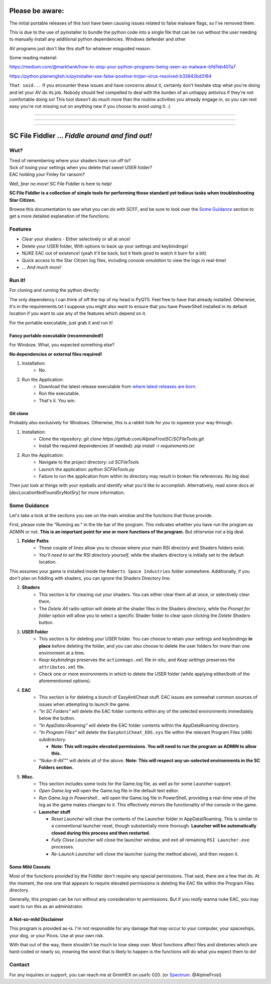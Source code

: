 =======================================
Please be aware:
=======================================

The initial portable releases of this tool have been causing issues related to false malware flags, so I've removed them.

This is due to the use of pyinstaller to bundle the python code into a single file that can be run without the user needing to manually install any additional python dependencies. Windows defender and other 

AV programs just don't like this stuff for whatever misguided reason.

Some reading material:

https://medium.com/@markhank/how-to-stop-your-python-programs-being-seen-as-malware-bfd7eb407a7

https://python.plainenglish.io/pyinstaller-exe-false-positive-trojan-virus-resolved-b33842bd3184

``That said...`` If you encounter these issues and have concerns about it, certainly don't hesitate stop what you're doing and let your AV do its job. Nobody should feel compelled to deal with the burden of an unhappy antivirus if they're not comfortable doing so! This tool doesn't do much more than the routine activities you already engage in, so you can rest easy you're not missing out on anything new if you choose to avoid using it. :)

____

____

____



=======================================
SC File Fiddler ... *Fiddle around and find out!*
=======================================


.. image:: https://media.discordapp.net/attachments/957418022312767508/1115823126564065310/image.png
   :align: center


Wut?
--------

| Tired of remembering where your shaders have run off to?
| Sick of losing your settings when you delete that *sweet* USER folder?
| EAC holding your Finley for ransom?

Well, *fear no more*! SC File Fiddler is here to help!

**SC File Fiddler is a collection of simple tools for performing those standard
yet tedious tasks when troubleshooting Star Citizen.**


Browse this documentation to see what you can do with SCFF, and be sure
to look over the `Some Guidance <#some-guidance>`_ section to get a more detailed explanation of the functions.


Features
--------

- Clear your shaders - Either selectively or all at once!
- Delete your USER folder, With options to back up your settings and keybindings!
- NUKE EAC out of existence! (yeah it'll  be back, but it feels good to watch it burn for a bit)
- Quick access to the Star Citizen log files, including *console emulation* to view the logs in real-time!
- ... *And much more!*

Run it!
-------
For cloning and running the python directly:

The only dependency I can think of off the top of my head is PyQT5. Feel free to have that already installed.
Otherwise, it's in the requirements.txt
I suppose you might also want to ensure that you have PowerShell installed in its default location if you want to use any of the features which
depend on it.

For the portable executable, just grab it and run it!

Fancy portable executable (recommended!)
~~~~~~~~~~~~~~~~~~~~~~~~~~~~~~~~~~~~~~
For Windoze. What, you expected something else?

**No dependencies or external files required!**

1. Installation:
    - No.
2. Run the Application:
    - Download the latest release executable from `where latest releases are born <https://github.com/AlpineFrostSC/SCFileTools/releases>`_.
    - Run the executable.
    - That's it. You win.


Git clone
~~~~~~~~~
Probably also exclusively for Windows. Otherwise, this is a rabbit hole for *you* to squeeze your way through.

1. Installation:
    - Clone the repository: `git clone https://github.com/AlpineFrostSC/SCFileTools.git`
    - Install the required dependencies (if needed): `pip install -r requirements.txt`

2. Run the Application:
    - Navigate to the project directory: `cd SCFileTools`
    - Launch the application: `python SCFileTools.py`
    - Failure to run the application from within its directory may result in broken file references. No big deal.

Then just look at things with your eyeballs and identify what you'd like to accomplish.
Alternatively, read some docs at [docLocationNotFoundSryNotSry] for more information.


Some Guidance
------------
Let's take a look at the sections you see on the main window and the functions that those provide.

First, please note the "Running as:" in the tile bar of the program. This indicates whether you have run the program as
ADMIN or not. **This is an important point for one or more functions of the program.** But otherwise not a big deal.

1. **Folder Paths**
    - These couple of lines allow you to choose where your main RSI directory and Shaders folders exist.
    - *You'll need to set the RSI directory yourself*, while the shaders directory is initially set to the default location.
This assumes your game is installed inside the ``Roberts Space Industries`` folder somewhere. Additionally, if you don't
plan on fiddling with shaders, you can ignore the Shaders Directory line.

2. **Shaders**
    - This section is for clearing out your shaders. You can either clear them all at once, or selectively clear them.
    - The `Delete All` radio option will delete all the shader files in the Shaders directory, while the `Prompt for folder`
      option will allow you to select a specific Shader folder to clear upon clicking the `Delete Shaders` button.

3. **USER Folder**
    - This section is for deleting your USER folder. You can choose to retain your settings and keybindings **in place** before
      deleting the folder, and you can also choose to delete the user folders for more than one environment at a time.
    - `Keep keybindings` preserves the ``actionmaps.xml`` file in-situ, and `Keep settings` preserves the ``attributes.xml`` file.
    - Check one or more environments in which to delete the USER folder (while applying either/both of the aforementioned options).
4. **EAC**
    - This section is for deleting a bunch of EasyAntiCheat stuff. EAC issues are somewhat common sources of issues
      when attempting to launch the game.
    - `"In SC Folders"` will delete the EAC folder contents within any of the selected environments immediately below the button.
    - `"In AppData>Roaming"` will delete the EAC folder contents within the AppData\Roaming directory.
    - `"In Program Files"` will delete the ``EasyAntiCheat_EOS.sys`` file within the relevant Program Files (x86) subdirectory.

      + **Note: This will require elevated permissions. You will need to run the program as ADMIN to allow this.**

    - `"Nuke-It-All™"` will delete all of the above. **Note: This will respect any un-selected environments in the SC Folders section.**

5. **Misc.**
    - This section includes some tools for the Game.log file, as well as for some Launcher support.
    - `Open Game.log` will open the Game.log file in the default text editor.
    - `Run Game.log in Powershell...` will open the Game.log file in PowerShell, providing a real-time view of the log
      as the game makes changes to it. This effectively mirrors the functionality of the console in the game.
    - **Launcher stuff**

      + `Reset Launcher` will clear the contents of the Launcher folder in AppData\\Roaming. This is similar to a conventional
        launcher reset, though substantially more thorough. **Launcher will be automatically closed during this process and then restarted.**
      + `Fully Close Launcher` will close the launcher window, and exit all remaining ``RSI Launcher.exe`` processes.
      + `Re-Launch Launcher` will close the launcher (using the method above), and then reopen it.
Some Mild Caveats
~~~~~~~~~~~~~~~~~
Most of the functions provided by the Fiddler don't require any special permissions. That said, there are a few that do.
At the moment, the one one that appears to require elevated permissions is deleting the EAC file within the
Program Files directory.

Generally, this program can be run without any consideration to permissions. But if you *really* wanna nuke EAC, you may
want to run this as an administrator.

A Not-so-mild Disclaimer
~~~~~~~~~~~~~~~~~~~~~~~~
This program is provided as-is. I'm not responsible for any damage that may occur to your computer, your spaceships,
your dog, or your Picos. Use at your own risk.

With that out of the way, there shouldn't be much to lose sleep over. Most functions affect files and diretories which
are hard-coded or nearly so, meaning the worst that is likely to happen is the functions will do what you expect them
to do!



Contact
-------

For any inquiries or support, you can reach me at GrimHEX on use1c 020. (or `Spectrum
<https://robertsspaceindustries.com/spectrum/community/SC>`_. @AlpineFrost)




